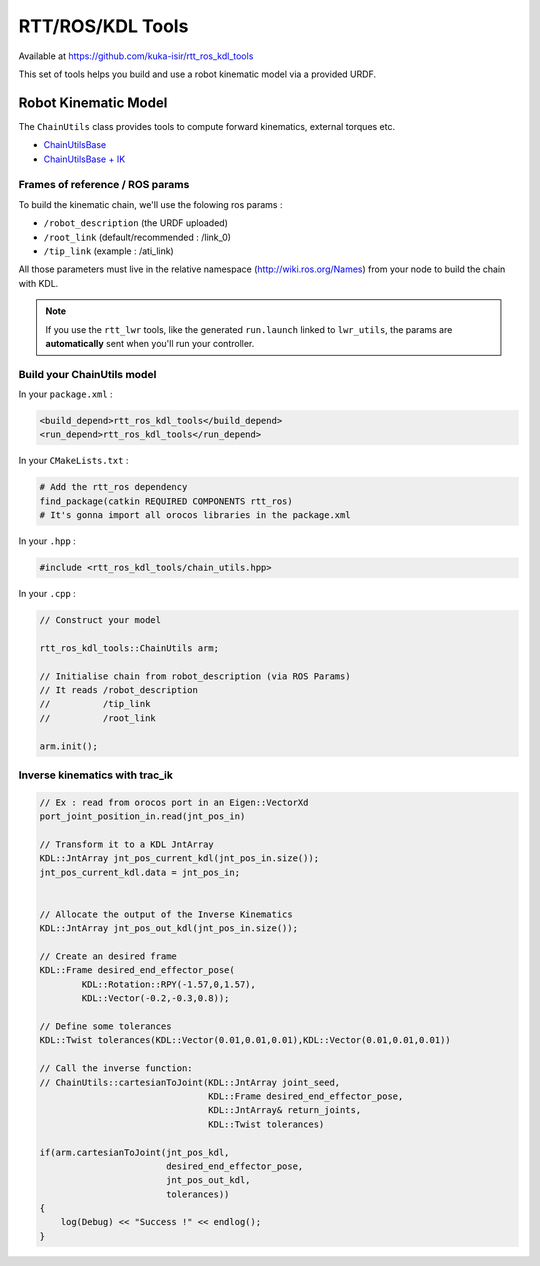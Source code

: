 RTT/ROS/KDL Tools
=================

Available at https://github.com/kuka-isir/rtt_ros_kdl_tools

This set of tools helps you build and use a robot kinematic model via a provided URDF.

Robot Kinematic Model
---------------------

The ``ChainUtils`` class provides tools to compute forward kinematics, external torques etc.

* `ChainUtilsBase <https://github.com/kuka-isir/rtt_ros_kdl_tools/blob/master/include/rtt_ros_kdl_tools/chain_utils_base.hpp>`_
* `ChainUtilsBase + IK <https://github.com/kuka-isir/rtt_ros_kdl_tools/blob/master/include/rtt_ros_kdl_tools/chain_utils.hpp>`_


Frames of reference / ROS params
~~~~~~~~~~~~~~~~~~~~~~~~~~~~~~~~

To build the kinematic chain, we'll use the folowing ros params :

* ``/robot_description`` (the URDF uploaded)
* ``/root_link`` (default/recommended : /link_0)
* ``/tip_link`` (example : /ati_link)

All those parameters must live in the relative namespace (http://wiki.ros.org/Names) from your node to build the chain with KDL.

.. note::

    If you use the ``rtt_lwr`` tools, like the generated ``run.launch`` linked to ``lwr_utils``, the params are **automatically** sent when you'll run your controller.

Build your ChainUtils model
~~~~~~~~~~~~~~~~~~~~~~~~~~~

In your ``package.xml`` :

.. code-block:: xml

    <build_depend>rtt_ros_kdl_tools</build_depend>
    <run_depend>rtt_ros_kdl_tools</run_depend>

In your ``CMakeLists.txt`` :

.. code-block:: cmake

    # Add the rtt_ros dependency
    find_package(catkin REQUIRED COMPONENTS rtt_ros)
    # It's gonna import all orocos libraries in the package.xml

In your ``.hpp`` :

.. code-block:: cpp

    #include <rtt_ros_kdl_tools/chain_utils.hpp>

In your ``.cpp`` :

.. code-block:: cpp

    // Construct your model

    rtt_ros_kdl_tools::ChainUtils arm;

    // Initialise chain from robot_description (via ROS Params)
    // It reads /robot_description
    //          /tip_link
    //          /root_link

    arm.init();

Inverse kinematics with trac_ik
~~~~~~~~~~~~~~~~~~~~~~~~~~~~~~~

.. code-block:: cpp

    // Ex : read from orocos port in an Eigen::VectorXd
    port_joint_position_in.read(jnt_pos_in)

    // Transform it to a KDL JntArray
    KDL::JntArray jnt_pos_current_kdl(jnt_pos_in.size());
    jnt_pos_current_kdl.data = jnt_pos_in;


    // Allocate the output of the Inverse Kinematics
    KDL::JntArray jnt_pos_out_kdl(jnt_pos_in.size());

    // Create an desired frame
    KDL::Frame desired_end_effector_pose(
            KDL::Rotation::RPY(-1.57,0,1.57),
            KDL::Vector(-0.2,-0.3,0.8));

    // Define some tolerances
    KDL::Twist tolerances(KDL::Vector(0.01,0.01,0.01),KDL::Vector(0.01,0.01,0.01))

    // Call the inverse function:
    // ChainUtils::cartesianToJoint(KDL::JntArray joint_seed,
                                    KDL::Frame desired_end_effector_pose,
                                    KDL::JntArray& return_joints,
                                    KDL::Twist tolerances)

    if(arm.cartesianToJoint(jnt_pos_kdl,
                            desired_end_effector_pose,
                            jnt_pos_out_kdl,
                            tolerances))
    {
        log(Debug) << "Success !" << endlog();
    }
